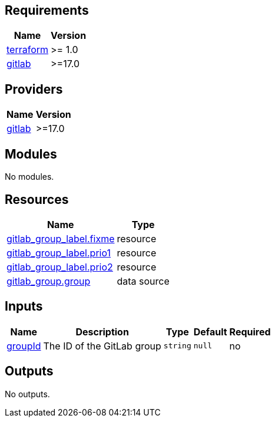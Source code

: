 == Requirements

[cols="a,a",options="header,autowidth"]
|===
|Name |Version
|[[requirement_terraform]] <<requirement_terraform,terraform>> |>= 1.0
|[[requirement_gitlab]] <<requirement_gitlab,gitlab>> |>=17.0
|===

== Providers

[cols="a,a",options="header,autowidth"]
|===
|Name |Version
|[[provider_gitlab]] <<provider_gitlab,gitlab>> |>=17.0
|===

== Modules

No modules.

== Resources

[cols="a,a",options="header,autowidth"]
|===
|Name |Type
|https://registry.terraform.io/providers/gitlabhq/gitlab/latest/docs/resources/group_label[gitlab_group_label.fixme] |resource
|https://registry.terraform.io/providers/gitlabhq/gitlab/latest/docs/resources/group_label[gitlab_group_label.prio1] |resource
|https://registry.terraform.io/providers/gitlabhq/gitlab/latest/docs/resources/group_label[gitlab_group_label.prio2] |resource
|https://registry.terraform.io/providers/gitlabhq/gitlab/latest/docs/data-sources/group[gitlab_group.group] |data source
|===

== Inputs

[cols="a,a,a,a,a",options="header,autowidth"]
|===
|Name |Description |Type |Default |Required
|[[input_groupId]] <<input_groupId,groupId>>
|The ID of the GitLab group
|`string`
|`null`
|no

|===

== Outputs

No outputs.
